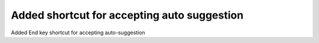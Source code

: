 Added shortcut for accepting auto suggestion
============================================

Added End key shortcut for accepting auto-suggestion

